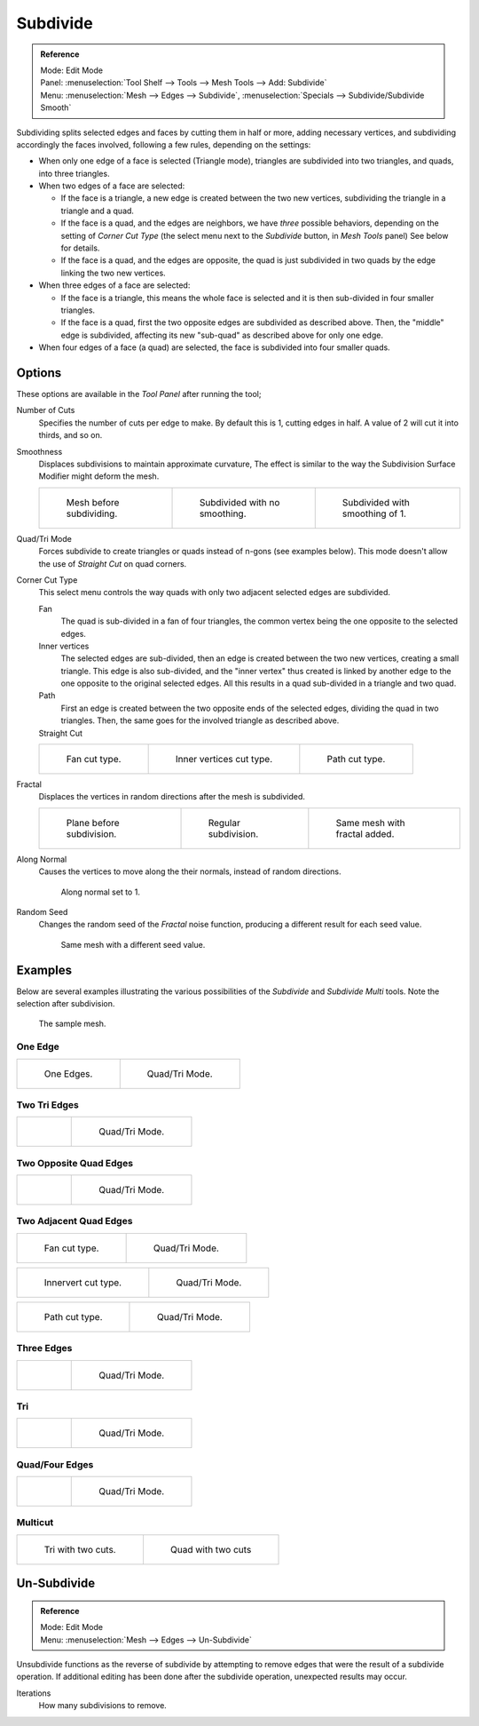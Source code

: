 .. _bpy.ops.mesh.subdivide:
..    TODO/Review: {{review|}}.

*********
Subdivide
*********

.. admonition:: Reference
   :class: refbox

   | Mode:     Edit Mode
   | Panel:    :menuselection:`Tool Shelf --> Tools --> Mesh Tools --> Add: Subdivide`
   | Menu:     :menuselection:`Mesh --> Edges --> Subdivide`,
     :menuselection:`Specials --> Subdivide/Subdivide Smooth`


Subdividing splits selected edges and faces by cutting them in half or more,
adding necessary vertices, and subdividing accordingly the faces involved,
following a few rules, depending on the settings:


- When only one edge of a face is selected (Triangle mode),
  triangles are subdivided into two triangles, and quads, into three triangles.
- When two edges of a face are selected:

  - If the face is a triangle, a new edge is created between the two new vertices,
    subdividing the triangle in a triangle and a quad.
  - If the face is a quad, and the edges are neighbors, we have *three* possible behaviors,
    depending on the setting of *Corner Cut Type* (the select menu next to the *Subdivide* button,
    in *Mesh Tools* panel) See below for details.
  - If the face is a quad, and the edges are opposite,
    the quad is just subdivided in two quads by the edge linking the two new vertices.

- When three edges of a face are selected:

  - If the face is a triangle, this means the whole face is selected and
    it is then sub-divided in four smaller triangles.
  - If the face is a quad, first the two opposite edges are subdivided as described above.
    Then, the "middle" edge is subdivided, affecting its new "sub-quad" as described above for only one edge.
- When four edges of a face (a quad) are selected, the face is subdivided into four smaller quads.


Options
=======

These options are available in the *Tool Panel* after running the tool;

Number of Cuts
   Specifies the number of cuts per edge to make.
   By default this is 1, cutting edges in half. A value of 2 will cut it into thirds, and so on.
Smoothness
   Displaces subdivisions to maintain approximate curvature,
   The effect is similar to the way the Subdivision Surface Modifier might deform the mesh.

   .. list-table::

      * - .. figure:: /images/subdivide-smooth-before.png
             :width: 200px

             Mesh before subdividing.

        - .. figure:: /images/subdivide-smooth-none.png
             :width: 200px

             Subdivided with no smoothing.

        - .. figure:: /images/subdivide-smooth-after.png
             :width: 200px

             Subdivided with smoothing of 1.


Quad/Tri Mode
   Forces subdivide to create triangles or quads instead of n-gons (see examples below).
   This mode doesn't allow the use of *Straight Cut* on quad corners.
Corner Cut Type
   This select menu controls the way quads with only two adjacent selected edges are subdivided.

   Fan
      The quad is sub-divided in a fan of four triangles,
      the common vertex being the one opposite to the selected edges.
   Inner vertices
      The selected edges are sub-divided, then an edge is created between
      the two new vertices, creating a small triangle.
      This edge is also sub-divided,
      and the "inner vertex" thus created is linked by another edge to the one opposite
      to the original selected edges. All this results in a quad sub-divided in a triangle and two quad.
   Path
      First an edge is created between the two opposite ends of the selected edges,
      dividing the quad in two triangles. Then, the same goes for the involved triangle as described above.
   Straight Cut
      .. (Todo) Au: Currently non functioning...

   .. list-table::

      * - .. figure:: /images/subdivide-twoedgesquad-fan2.png
             :width: 200px

             Fan cut type.

        - .. figure:: /images/subdivide-twoedgesquad-innervert.png
             :width: 200px

             Inner vertices cut type.

        - .. figure:: /images/subdivide-twoedgesquad-path.png
             :width: 200px

             Path cut type.


Fractal
   Displaces the vertices in random directions after the mesh is subdivided.

   .. list-table::

      * - .. figure:: /images/subdivide-fractal-before.png
             :width: 200px

             Plane before subdivision.

        - .. figure:: /images/subdivide-fractal-none.png
             :width: 200px

             Regular subdivision.

        - .. figure:: /images/subdivide-fractal-after1.png
             :width: 200px

             Same mesh with fractal added.


Along Normal
   Causes the vertices to move along the their normals, instead of random directions.

   .. figure:: /images/subdivide-fractal-alongnormal.png
      :width: 200px

      Along normal set to 1.


Random Seed
   Changes the random seed of the *Fractal* noise function, producing a different result for each seed value.

   .. figure:: /images/subdivide-fractal-after2.png
      :width: 200px

      Same mesh with a different seed value.


Examples
========

Below are several examples illustrating the various possibilities of the *Subdivide*
and *Subdivide Multi* tools. Note the selection after subdivision.

.. figure:: /images/subdivide-before.png
   :width: 300px

   The sample mesh.


One Edge
--------

.. list-table::

   * - .. figure:: /images/subdivide-oneedge.png
          :width: 250px

          One Edges.

     - .. figure:: /images/subdivide-oneedge-tri.png
          :width: 250px

          Quad/Tri Mode.


Two Tri Edges
-------------

.. list-table::

   * - .. figure:: /images/subdivide-twoedgestri.png
          :width: 250px

     - .. figure:: /images/subdivide-twoedgestri-tri.png
          :width: 250px

          Quad/Tri Mode.


Two Opposite Quad Edges
-----------------------

.. list-table::

   * - .. figure:: /images/subdivide-twoedgesopposite.png
          :width: 250px

     - .. figure:: /images/subdivide-twoedgesopposite-tri.png
          :width: 250px

          Quad/Tri Mode.


Two Adjacent Quad Edges
-----------------------

.. list-table::

   * - .. figure:: /images/subdivide-twoedgesquad-fan2.png
          :width: 250px

          Fan cut type.

     - .. figure:: /images/subdivide-twoedgesquad-fan.png
          :width: 250px

          Quad/Tri Mode.

.. list-table::

   * - .. figure:: /images/subdivide-twoedgesquad-innervert.png
          :width: 250px

          Innervert cut type.

     - .. figure:: /images/subdivide-twoedgesquad-innervert-tri.png
          :width: 250px

          Quad/Tri Mode.

.. list-table::

   * - .. figure:: /images/subdivide-twoedgesquad-path.png
          :width: 250px

          Path cut type.

     - .. figure:: /images/subdivide-twoedgesquad-path-tri.png
          :width: 250px

          Quad/Tri Mode.


Three Edges
-----------

.. list-table::

   * - .. figure:: /images/subdivide-threeedges.png
          :width: 250px

     - .. figure:: /images/subdivide-threeedges-tri.png
          :width: 250px

          Quad/Tri Mode.


Tri
---

.. list-table::

   * - .. figure:: /images/subdivide-threeedgestri.png
          :width: 250px

     - .. figure:: /images/subdivide-threeedgestri-tri.png
          :width: 250px

          Quad/Tri Mode.


Quad/Four Edges
---------------

.. list-table::

   * - .. figure:: /images/subdivide-fouredges.png
          :width: 250px

     - .. figure:: /images/subdivide-fouredges-tri.png
          :width: 250px

          Quad/Tri Mode.


Multicut
--------

.. list-table::

   * - .. figure:: /images/subdivide-tri-multi.png
          :width: 250px

          Tri with two cuts.

     - .. figure:: /images/subdivide-quad-multi.png
          :width: 250px

          Quad with two cuts


.. _mesh-unsubdivide:

Un-Subdivide
============

.. admonition:: Reference
   :class: refbox

   | Mode:     Edit Mode
   | Menu:     :menuselection:`Mesh --> Edges --> Un-Subdivide`


Unsubdivide functions as the reverse of subdivide by attempting to remove edges that were the
result of a subdivide operation.
If additional editing has been done after the subdivide operation,
unexpected results may occur.

Iterations
   How many subdivisions to remove.
